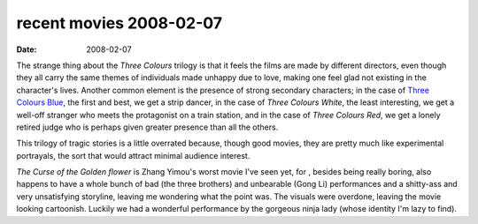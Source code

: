recent movies 2008-02-07
========================

:date: 2008-02-07



The strange thing about the *Three Colours* trilogy is that it feels the
films are made by different directors, even though they all carry the
same themes of individuals made unhappy due to love, making one feel
glad not existing in the character's lives. Another common element is
the presence of strong secondary characters; in the case of `Three
Colours Blue`_, the first and best, we get a strip dancer, in the case
of *Three Colours White*, the least interesting, we get a well-off
stranger who meets the protagonist on a train station, and in the case
of *Three Colours Red*, we get a lonely retired judge who is perhaps
given greater presence than all the others.

This trilogy of tragic stories is a little overrated because, though
good movies, they are pretty much like experimental portrayals, the sort
that would attract minimal audience interest.

*The Curse of the Golden flower* is Zhang Yimou's worst movie I've seen
yet, for , besides being really boring, also happens to have a whole
bunch of bad (the three brothers) and unbearable (Gong Li) performances
and a shitty-ass and very unsatisfying storyline, leaving me wondering
what the point was. The visuals were overdone, leaving the movie looking
cartoonish. Luckily we had a wonderful performance by the gorgeous ninja
lady (whose identity I'm lazy to find).

.. _Three Colours Blue: http://movies.tshepang.net/recent-movies-2007-11-05

